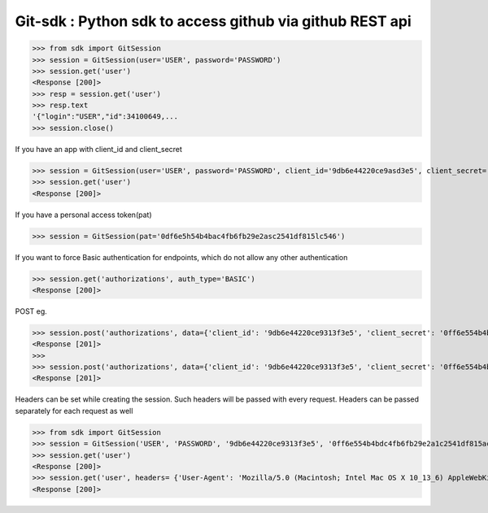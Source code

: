 Git-sdk : Python sdk to access github via github REST api
===============================================

.. code-block:: python
>>> from sdk import GitSession
>>> session = GitSession(user='USER', password='PASSWORD')
>>> session.get('user')
<Response [200]>
>>> resp = session.get('user')
>>> resp.text
'{"login":"USER","id":34100649,...
>>> session.close()

If you have an app with client_id and client_secret

.. code-block:: python
>>> session = GitSession(user='USER', password='PASSWORD', client_id='9db6e44220ce9asd3e5', client_secret='0df6e5h54b4bac4fb6fb29e2asc2541df815lc546')
>>> session.get('user')
<Response [200]>

If you have a personal access token(pat)

.. code-block:: python
>>> session = GitSession(pat='0df6e5h54b4bac4fb6fb29e2asc2541df815lc546')

If you want to force Basic authentication for endpoints, which do not allow any other authentication

.. code-block:: python
>>> session.get('authorizations', auth_type='BASIC')
<Response [200]>

POST eg.

.. code-block:: python
>>> session.post('authorizations', data={'client_id': '9db6e44220ce9313f3e5', 'client_secret': '0ff6e554b4bdc4fb6fb29e2a1c2541df815ac506'}, auth_type='BASIC')
<Response [201]>
>>> 
>>> session.post('authorizations', data={'client_id': '9db6e44220ce9313f3e5', 'client_secret': '0ff6e554b4bdc4fb6fb29e2a1c2541df815ac506'}, auth_type='BASIC', headers={'Content-Encoding':'gzip'})
<Response [201]>

Headers can be set while creating the session. Such headers will be passed with every request. Headers can be passed separately for each request as well

.. code-block:: python
>>> from sdk import GitSession
>>> session = GitSession('USER', 'PASSWORD', '9db6e44220ce9313f3e5', '0ff6e554b4bdc4fb6fb29e2a1c2541df815ac506', headers= {'User-Agent': 'Mozilla/5.0 (Macintosh; Intel Mac OS X 10_13_6) AppleWebKit/537.36 (KHTML, like Gecko) Chrome/67.0.3396.99 Safari/537.36'})
>>> session.get('user')
<Response [200]>
>>> session.get('user', headers= {'User-Agent': 'Mozilla/5.0 (Macintosh; Intel Mac OS X 10_13_6) AppleWebKit/537.36 (KHTML, like Gecko) Chrome/67.0.3396.99 Safari/537.36'})
<Response [200]>
